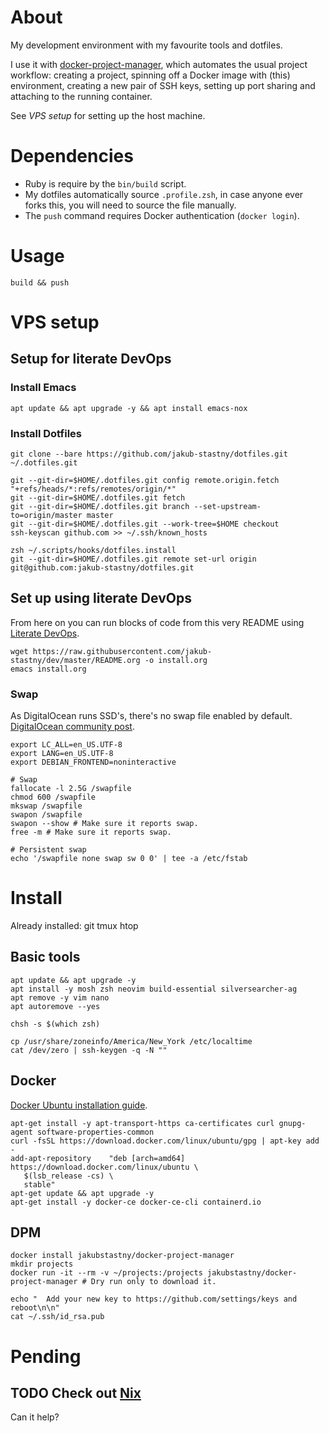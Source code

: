 * About

My development environment with my favourite tools and dotfiles.

I use it with [[https://github.com/jakub-stastny/docker-project-manager][docker-project-manager]], which automates the usual project workflow: creating a project, spinning off a Docker image with (this) environment, creating a new pair of SSH keys, setting up port sharing and attaching to the running container.

# GH doesn't handle the following link well, but it works in Emacs using C-c C-o.
See [[VPS setup]] for setting up the host machine.

* Dependencies

- Ruby is require by the =bin/build= script.
- My dotfiles automatically source =.profile.zsh=, in case anyone ever forks this, you will need to source the file manually.
- The =push= command requires Docker authentication (=docker login=).

* Usage

#+BEGIN_SRC shell
build && push
#+END_SRC

* VPS setup

** Setup for literate DevOps
*** Install Emacs

#+BEGIN_SRC shell
apt update && apt upgrade -y && apt install emacs-nox
#+END_SRC

*** Install Dotfiles

#+BEGIN_SRC shell
git clone --bare https://github.com/jakub-stastny/dotfiles.git ~/.dotfiles.git

git --git-dir=$HOME/.dotfiles.git config remote.origin.fetch "+refs/heads/*:refs/remotes/origin/*"
git --git-dir=$HOME/.dotfiles.git fetch
git --git-dir=$HOME/.dotfiles.git branch --set-upstream-to=origin/master master
git --git-dir=$HOME/.dotfiles.git --work-tree=$HOME checkout
ssh-keyscan github.com >> ~/.ssh/known_hosts

zsh ~/.scripts/hooks/dotfiles.install
git --git-dir=$HOME/.dotfiles.git remote set-url origin git@github.com:jakub-stastny/dotfiles.git
#+END_SRC

** Set up using literate DevOps

From here on you can run blocks of code from this very README using [[http://howardism.org/Technical/Emacs/literate-devops.html][Literate DevOps]].

#+BEGIN_SRC shell
wget https://raw.githubusercontent.com/jakub-stastny/dev/master/README.org -o install.org
emacs install.org
#+END_SRC


*** Swap

As DigitalOcean runs SSD's, there's no swap file enabled by default. [[https://www.digitalocean.com/community/tutorials/how-to-add-swap-space-on-ubuntu-18-04#step-5-–-making-the-swap-file-permanent][DigitalOcean community post]].

#+BEGIN_SRC shell
export LC_ALL=en_US.UTF-8
export LANG=en_US.UTF-8
export DEBIAN_FRONTEND=noninteractive

# Swap
fallocate -l 2.5G /swapfile
chmod 600 /swapfile
mkswap /swapfile
swapon /swapfile
swapon --show # Make sure it reports swap.
free -m # Make sure it reports swap.

# Persistent swap
echo '/swapfile none swap sw 0 0' | tee -a /etc/fstab
#+END_SRC

* Install

Already installed: git tmux htop

** Basic tools

#+BEGIN_SRC shell
apt update && apt upgrade -y
apt install -y mosh zsh neovim build-essential silversearcher-ag
apt remove -y vim nano
apt autoremove --yes

chsh -s $(which zsh)

cp /usr/share/zoneinfo/America/New_York /etc/localtime
cat /dev/zero | ssh-keygen -q -N ""
#+END_SRC


** Docker

[[https://docs.docker.com/engine/install/ubuntu][Docker Ubuntu installation guide]].

#+BEGIN_SRC shell
apt-get install -y apt-transport-https ca-certificates curl gnupg-agent software-properties-common
curl -fsSL https://download.docker.com/linux/ubuntu/gpg | apt-key add -
add-apt-repository    "deb [arch=amd64] https://download.docker.com/linux/ubuntu \
   $(lsb_release -cs) \
   stable"
apt-get update && apt upgrade -y
apt-get install -y docker-ce docker-ce-cli containerd.io
#+END_SRC

** DPM

#+BEGIN_SRC shell
docker install jakubstastny/docker-project-manager
mkdir projects
docker run -it --rm -v ~/projects:/projects jakubstastny/docker-project-manager # Dry run only to download it.

echo "  Add your new key to https://github.com/settings/keys and reboot\n\n"
cat ~/.ssh/id_rsa.pub
#+END_SRC

* Pending
** TODO Check out [[https://nixos.org][Nix]]

Can it help?
